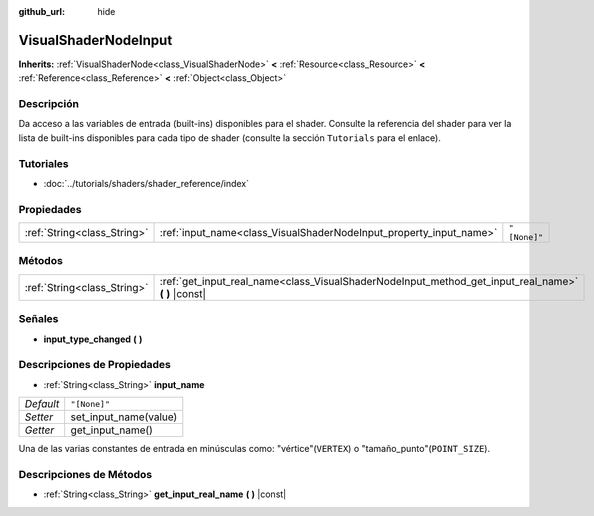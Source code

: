 :github_url: hide

.. Generated automatically by doc/tools/make_rst.py in Godot's source tree.
.. DO NOT EDIT THIS FILE, but the VisualShaderNodeInput.xml source instead.
.. The source is found in doc/classes or modules/<name>/doc_classes.

.. _class_VisualShaderNodeInput:

VisualShaderNodeInput
=====================

**Inherits:** :ref:`VisualShaderNode<class_VisualShaderNode>` **<** :ref:`Resource<class_Resource>` **<** :ref:`Reference<class_Reference>` **<** :ref:`Object<class_Object>`



Descripción
----------------------

Da acceso a las variables de entrada (built-ins) disponibles para el shader. Consulte la referencia del shader para ver la lista de built-ins disponibles para cada tipo de shader (consulte la sección ``Tutorials`` para el enlace).

Tutoriales
--------------------

- :doc:`../tutorials/shaders/shader_reference/index`

Propiedades
----------------------

+-----------------------------+--------------------------------------------------------------------+--------------+
| :ref:`String<class_String>` | :ref:`input_name<class_VisualShaderNodeInput_property_input_name>` | ``"[None]"`` |
+-----------------------------+--------------------------------------------------------------------+--------------+

Métodos
--------------

+-----------------------------+--------------------------------------------------------------------------------------------------------+
| :ref:`String<class_String>` | :ref:`get_input_real_name<class_VisualShaderNodeInput_method_get_input_real_name>` **(** **)** |const| |
+-----------------------------+--------------------------------------------------------------------------------------------------------+

Señales
--------------

.. _class_VisualShaderNodeInput_signal_input_type_changed:

- **input_type_changed** **(** **)**

Descripciones de Propiedades
--------------------------------------------------------

.. _class_VisualShaderNodeInput_property_input_name:

- :ref:`String<class_String>` **input_name**

+-----------+-----------------------+
| *Default* | ``"[None]"``          |
+-----------+-----------------------+
| *Setter*  | set_input_name(value) |
+-----------+-----------------------+
| *Getter*  | get_input_name()      |
+-----------+-----------------------+

Una de las varias constantes de entrada en minúsculas como: "vértice"(``VERTEX``) o "tamaño_punto"(``POINT_SIZE``).

Descripciones de Métodos
------------------------------------------------

.. _class_VisualShaderNodeInput_method_get_input_real_name:

- :ref:`String<class_String>` **get_input_real_name** **(** **)** |const|

.. |virtual| replace:: :abbr:`virtual (This method should typically be overridden by the user to have any effect.)`
.. |const| replace:: :abbr:`const (This method has no side effects. It doesn't modify any of the instance's member variables.)`
.. |vararg| replace:: :abbr:`vararg (This method accepts any number of arguments after the ones described here.)`
